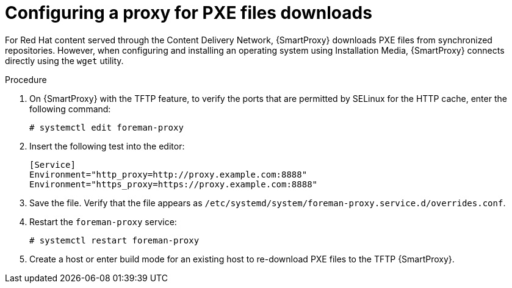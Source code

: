 [id="configuring-proxy-for-pxe-files_{context}"]
= Configuring a proxy for PXE files downloads

For Red Hat content served through the Content Delivery Network, {SmartProxy} downloads PXE files from synchronized repositories.
However, when configuring and installing an operating system using Installation Media, {SmartProxy} connects directly using the `wget` utility.

.Procedure

. On {SmartProxy} with the TFTP feature, to verify the ports that are permitted by SELinux for the HTTP cache, enter the following command:
+
[options="nowrap",subs="+quotes"]
----
# systemctl edit foreman-proxy
----
+
. Insert the following test into the editor:
+
[options="nowrap",subs="+quotes"]
----
[Service]
Environment="http_proxy=http://proxy.example.com:8888"
Environment="https_proxy=https://proxy.example.com:8888"
----
+
. Save the file.
Verify that the file appears as `/etc/systemd/system/foreman-proxy.service.d/overrides.conf`.
. Restart the `foreman-proxy` service:
+
[options="nowrap",subs="+quotes"]
----
# systemctl restart foreman-proxy
----
+
. Create a host or enter build mode for an existing host to re-download PXE files to the TFTP {SmartProxy}.
